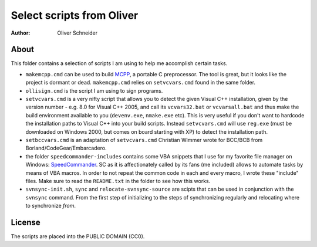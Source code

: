 ﻿============================
 Select scripts from Oliver
============================
:Author: Oliver Schneider

About
-----
This folder contains a selection of scripts I am using to help me accomplish
certain tasks.

* ``makemcpp.cmd`` can be used to build MCPP_, a portable C preprocessor.
  The tool is great, but it looks like the project is dormant or dead.
  ``makemcpp.cmd`` relies on ``setvcvars.cmd`` found in the same folder.
* ``ollisign.cmd`` is the script I am using to sign programs.
* ``setvcvars.cmd`` is a very nifty script that allows you to detect the
  given Visual C++ installation, given by the version number - e.g. 8.0
  for Visual C++ 2005, and call its ``vcvars32.bat`` or ``vcvarsall.bat``
  and thus make the build environment available to you (``devenv.exe``,
  ``nmake.exe`` etc). This is very useful if you don't want to hardcode
  the installation paths to Visual C++ into your build scripts. Instead
  ``setvcvars.cmd`` will use ``reg.exe`` (must be downloaded on Windows
  2000, but comes on board starting with XP) to detect the installation
  path.
* ``setbccvars.cmd`` is an adaptation of ``setvcvars.cmd`` Christian
  Wimmer wrote for BCC/BCB from Borland/CodeGear/Embarcadero.
* the folder ``speedcommander-includes`` contains some VBA snippets that
  I use for my favorite file manager on Windows: SpeedCommander_. SC as
  it is affectionately called by its fans (me included) allows to automate
  tasks by means of VBA macros. In order to not repeat the common code in
  each and every macro, I wrote these "include" files. Make sure to read
  the ``README.txt`` in the folder to see how this works.
* ``svnsync-init.sh``, ``sync`` and ``relocate-svnsync-source`` are scipts
  that can be used in conjunction with the ``svnsync`` command. From the
  first step of initializing to the steps of synchronizing regularly and
  relocating where to synchronize *from*.

License
-------
The scripts are placed into the PUBLIC DOMAIN (CC0).

.. _MCPP: http://mcpp.sourceforge.net/
.. _SpeedCommander: http://www.speedproject.de/enu/

